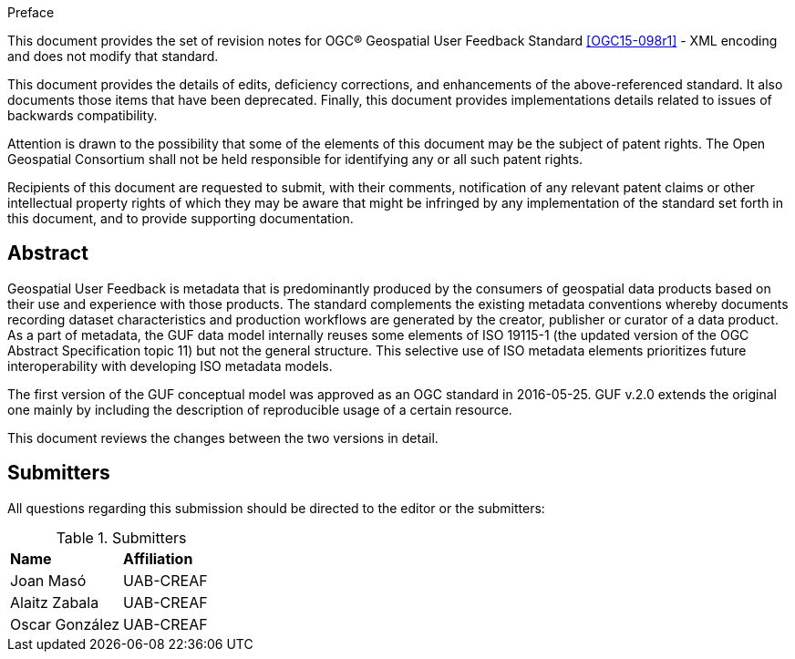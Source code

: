.Preface

This document provides the set of revision notes for OGC® Geospatial User Feedback Standard <<OGC15-098r1>> - XML encoding and does not modify that standard.

This document provides the details of edits, deficiency corrections, and enhancements of the above-referenced standard. It also documents those items that have been deprecated. Finally, this document provides implementations details related to issues of backwards compatibility.

Attention is drawn to the possibility that some of the elements of this document may be the subject of patent rights. The Open Geospatial Consortium shall not be held responsible for identifying any or all such patent rights.

Recipients of this document are requested to submit, with their comments, notification of any relevant patent claims or other intellectual property rights of which they may be aware that might be infringed by any implementation of the standard set forth in this document, and to provide supporting documentation.


[abstract]
== Abstract

Geospatial User Feedback is metadata that is predominantly produced by the consumers of geospatial data products based on their use and experience with those products. The standard complements the existing metadata conventions whereby documents recording dataset characteristics and production workflows are generated by the creator, publisher or curator of a data product. As a part of metadata, the GUF data model internally reuses some elements of ISO 19115-1 (the updated version of the OGC Abstract Specification topic 11) but not the general structure. This selective use of ISO metadata elements prioritizes future interoperability with developing ISO metadata models.

The first version of the GUF conceptual model was approved as an OGC standard in 2016-05-25. GUF v.2.0 extends the original one mainly by including the description of reproducible usage of a certain resource.

This document reviews the changes between the two versions in detail.

== Submitters

All questions regarding this submission should be directed to the editor or the submitters:

.Submitters
|===
|*Name* |*Affiliation*
| Joan Masó | UAB-CREAF
| Alaitz Zabala | UAB-CREAF
| Oscar González | UAB-CREAF
|===




